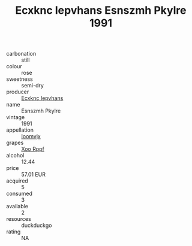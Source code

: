 :PROPERTIES:
:ID:                     69f39659-362c-4c97-9c52-9c697674c09a
:END:
#+TITLE: Ecxknc Iepvhans Esnszmh Pkylre 1991

- carbonation :: still
- colour :: rose
- sweetness :: semi-dry
- producer :: [[id:e9b35e4c-e3b7-4ed6-8f3f-da29fba78d5b][Ecxknc Iepvhans]]
- name :: Esnszmh Pkylre
- vintage :: 1991
- appellation :: [[id:15b70af5-e968-4e98-94c5-64021e4b4fab][Ioomvjx]]
- grapes :: [[id:4b330cbb-3bc3-4520-af0a-aaa1a7619fa3][Xoo Rppf]]
- alcohol :: 12.44
- price :: 57.01 EUR
- acquired :: 5
- consumed :: 3
- available :: 2
- resources :: duckduckgo
- rating :: NA


